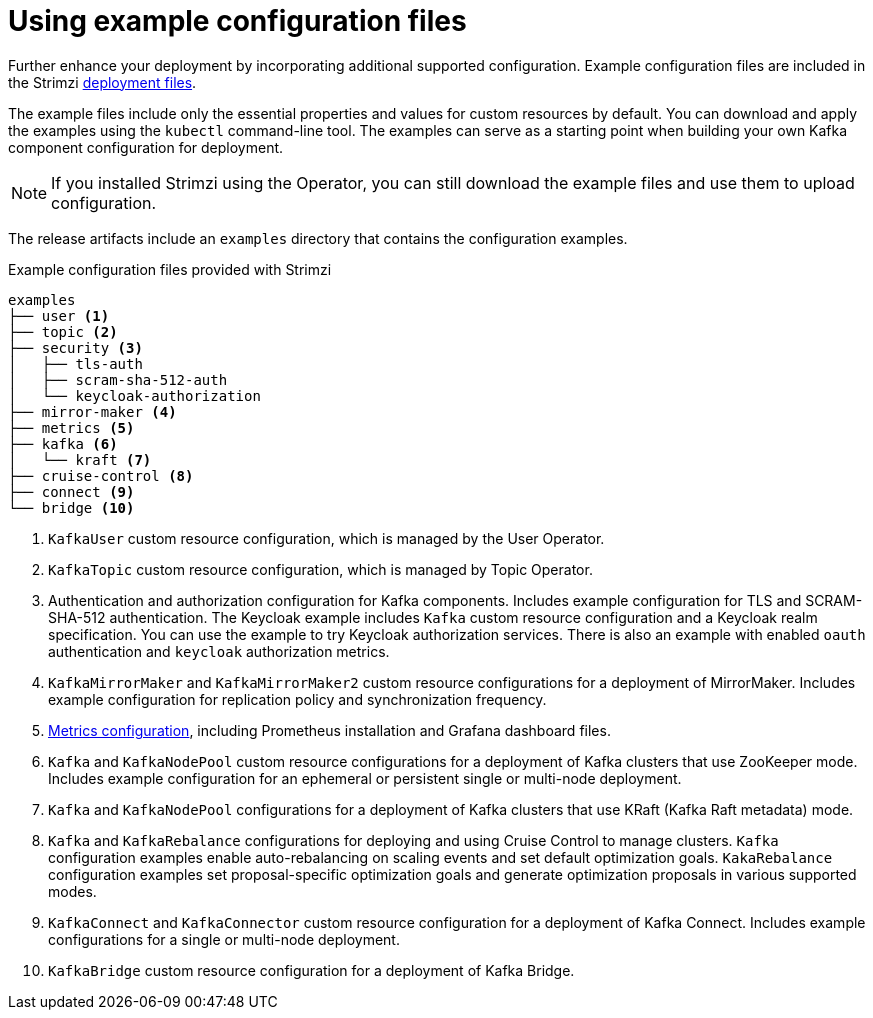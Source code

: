 // Module included in the following assemblies:
//
// assembly-config.adoc

[id='config-examples-{context}']
= Using example configuration files

[role="_abstract"]
Further enhance your deployment by incorporating additional supported configuration.
Example configuration files are included in the Strimzi xref:downloads-{context}[deployment files].
ifdef::Section[]
You can also access the example files directly from the
link:https://github.com/strimzi/strimzi-kafka-operator/tree/{GithubVersion}/examples/[`examples` directory^].
endif::Section[]

The example files include only the essential properties and values for custom resources by default. 
You can download and apply the examples using the `kubectl` command-line tool.
The examples can serve as a starting point when building your own Kafka component configuration for deployment.

NOTE: If you installed Strimzi using the Operator, you can still download the example files and use them to upload configuration.

The release artifacts include an `examples` directory that contains the configuration examples.

.Example configuration files provided with Strimzi
[source]
--
examples
├── user <1>
├── topic <2>
├── security <3>
│   ├── tls-auth
│   ├── scram-sha-512-auth
│   └── keycloak-authorization
├── mirror-maker <4>
├── metrics <5>
├── kafka <6>
│   └── kraft <7>
├── cruise-control <8>
├── connect <9>
└── bridge <10>
--
<1> `KafkaUser` custom resource configuration, which is managed by the User Operator.
<2> `KafkaTopic` custom resource configuration, which is managed by Topic Operator.
<3> Authentication and authorization configuration for Kafka components. Includes example configuration for TLS and SCRAM-SHA-512 authentication. The Keycloak example includes `Kafka` custom resource configuration and a Keycloak realm specification. You can use the example to try Keycloak authorization services. There is also an example with enabled `oauth` authentication and `keycloak` authorization metrics.
<4> `KafkaMirrorMaker` and `KafkaMirrorMaker2` custom resource configurations for a deployment of MirrorMaker. Includes example configuration for replication policy and synchronization frequency.
<5> xref:assembly-metrics-config-files-{context}[Metrics configuration], including Prometheus installation and Grafana dashboard files.
<6> `Kafka` and `KafkaNodePool` custom resource configurations for a deployment of Kafka clusters that use ZooKeeper mode. Includes example configuration for an ephemeral or persistent single or multi-node deployment.
<7> `Kafka` and `KafkaNodePool` configurations for a deployment of Kafka clusters that use KRaft (Kafka Raft metadata) mode.
<8> `Kafka` and `KafkaRebalance` configurations for deploying and using Cruise Control to manage clusters. 
`Kafka` configuration examples enable auto-rebalancing on scaling events and set default optimization goals.
`KakaRebalance` configuration examples set proposal-specific optimization goals and generate optimization proposals in various supported modes.
<9> `KafkaConnect` and `KafkaConnector` custom resource configuration for a deployment of Kafka Connect. Includes example configurations for a single or multi-node deployment.
<10> `KafkaBridge` custom resource configuration for a deployment of Kafka Bridge.